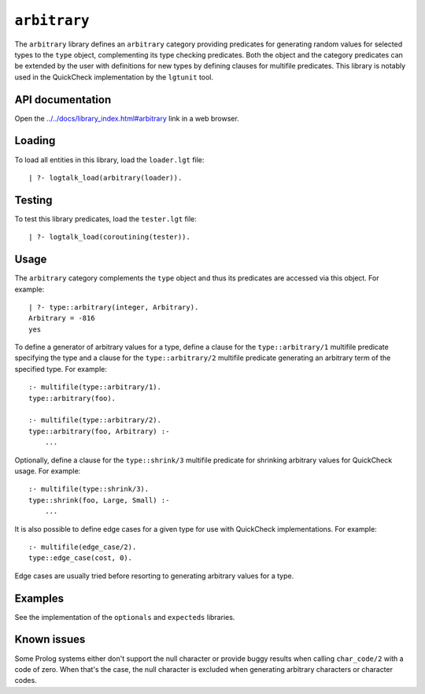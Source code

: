 ``arbitrary``
=============

The ``arbitrary`` library defines an ``arbitrary`` category providing
predicates for generating random values for selected types to the
``type`` object, complementing its type checking predicates. Both the
object and the category predicates can be extended by the user with
definitions for new types by defining clauses for multifile predicates.
This library is notably used in the QuickCheck implementation by the
``lgtunit`` tool.

API documentation
-----------------

Open the
`../../docs/library_index.html#arbitrary <../../docs/library_index.html#arbitrary>`__
link in a web browser.

Loading
-------

To load all entities in this library, load the ``loader.lgt`` file:

::

   | ?- logtalk_load(arbitrary(loader)).

Testing
-------

To test this library predicates, load the ``tester.lgt`` file:

::

   | ?- logtalk_load(coroutining(tester)).

Usage
-----

The ``arbitrary`` category complements the ``type`` object and thus its
predicates are accessed via this object. For example:

::

   | ?- type::arbitrary(integer, Arbitrary).
   Arbitrary = -816
   yes

To define a generator of arbitrary values for a type, define a clause
for the ``type::arbitrary/1`` multifile predicate specifying the type
and a clause for the ``type::arbitrary/2`` multifile predicate
generating an arbitrary term of the specified type. For example:

::

   :- multifile(type::arbitrary/1).
   type::arbitrary(foo).

   :- multifile(type::arbitrary/2).
   type::arbitrary(foo, Arbitrary) :-
       ...

Optionally, define a clause for the ``type::shrink/3`` multifile
predicate for shrinking arbitrary values for QuickCheck usage. For
example:

::

   :- multifile(type::shrink/3).
   type::shrink(foo, Large, Small) :-
       ...

It is also possible to define edge cases for a given type for use with
QuickCheck implementations. For example:

::

   :- multifile(edge_case/2).
   type::edge_case(cost, 0).

Edge cases are usually tried before resorting to generating arbitrary
values for a type.

Examples
--------

See the implementation of the ``optionals`` and ``expecteds`` libraries.

Known issues
------------

Some Prolog systems either don't support the null character or provide
buggy results when calling ``char_code/2`` with a code of zero. When
that's the case, the null character is excluded when generating
arbitrary characters or character codes.

